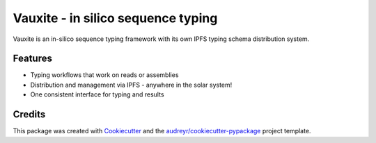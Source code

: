 ===================================
Vauxite - in silico sequence typing
===================================




.. image:: https://pyup.io/repos/github/crashfrog/vauxite/shield.svg
     :target: https://pyup.io/repos/github/crashfrog/vauxite/
     :alt: Updates



Vauxite is an in-silico sequence typing framework with its own IPFS typing schema distribution system.



Features
--------

* Typing workflows that work on reads or assemblies

* Distribution and management via IPFS - anywhere in the solar system!

* One consistent interface for typing and results

Credits
-------

This package was created with Cookiecutter_ and the `audreyr/cookiecutter-pypackage`_ project template.

.. _Cookiecutter: https://github.com/audreyr/cookiecutter
.. _`audreyr/cookiecutter-pypackage`: https://github.com/audreyr/cookiecutter-pypackage
